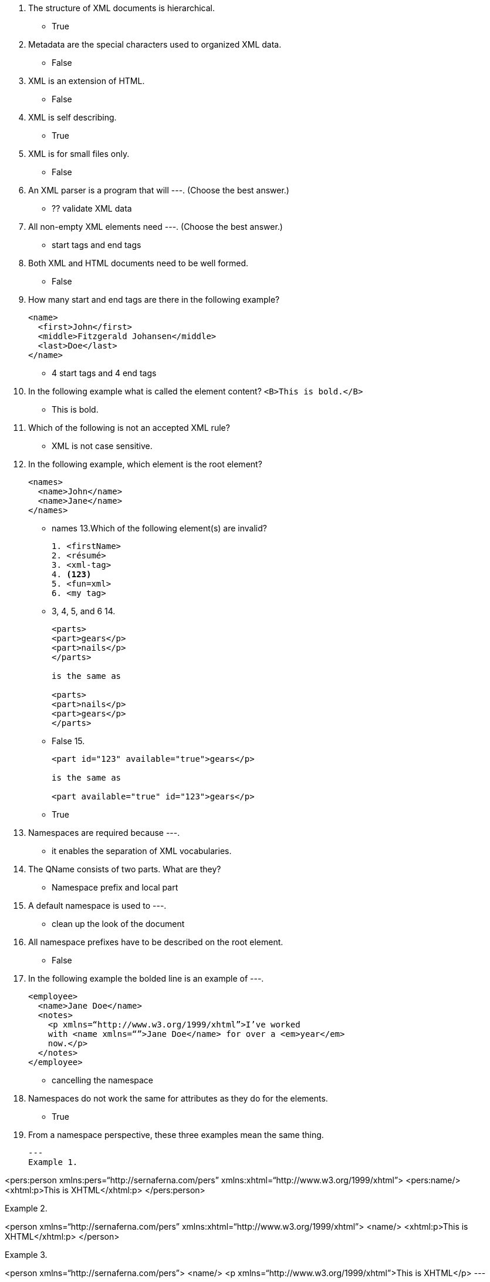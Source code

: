 1. The structure of XML documents is hierarchical.
** True
2. Metadata are the special characters used to organized XML data.
** False
3. XML is an extension of HTML.
** False
4. XML is self describing.
** True
5. XML is for small files only.
** False
6. An XML parser is a program that will ---.  (Choose the best answer.)
** ?? validate XML data
7. All non-empty XML elements need ---.  (Choose the best answer.)
** start tags and end tags
8. Both XML and HTML documents need to be well formed.
** False
9. How many start and end tags are there in the following example?
+
[souce,xml]
----
<name>
  <first>John</first>
  <middle>Fitzgerald Johansen</middle>
  <last>Doe</last>
</name>
----
+
** 4 start tags and 4 end tags
10. In the following example what is called the element content? `<B>This is bold.</B>`
** This is bold.
11. Which of the following is not an accepted XML rule?
** XML is not case sensitive.
12. In the following example, which element is the root element?
+
[souce,xml]
----
<names>
  <name>John</name>
  <name>Jane</name>
</names>
----
+
** names
13.Which of the following element(s) are invalid?
+
[souce,xml]
----
1. <firstName>
2. <résumé>
3. <xml-tag>
4. <123>
5. <fun=xml>
6. <my tag>
----
+
** 3, 4, 5, and 6
14.
+
[souce,xml]
----
<parts>
<part>gears</p>
<part>nails</p>
</parts>

is the same as

<parts>
<part>nails</p>
<part>gears</p>
</parts>
----
+
** False
15.
+
[souce,xml]
----
<part id="123" available="true">gears</p>

is the same as

<part available="true" id="123">gears</p>
----
+
** True
16. Namespaces are required because ---.
** it enables the separation of XML vocabularies.
17. The QName consists of two parts. What are they?
** 	Namespace prefix and local part
18. A default namespace is used to ---.
** clean up the look of the document
19. All namespace prefixes have to be described on the root element.
** 	False
20. In the following example the bolded line is an example of ---.
+
[source,xml]
----
<employee>
  <name>Jane Doe</name>
  <notes>
    <p xmlns=“http://www.w3.org/1999/xhtml”>I’ve worked
    with <name xmlns=“”>Jane Doe</name> for over a <em>year</em>
    now.</p>
  </notes>
</employee>
----
+
** cancelling the namespace
21. Namespaces do not work the same for attributes as they do for the elements.
** True
22. From a namespace perspective, these three examples mean the same thing.
+
[source,xml]
---
Example 1.

<pers:person xmlns:pers=“http://sernaferna.com/pers”
             xmlns:xhtml=“http://www.w3.org/1999/xhtml”>
  <pers:name/>
  <xhtml:p>This is XHTML</xhtml:p>
</pers:person>


Example 2.

<person xmlns=“http://sernaferna.com/pers”
        xmlns:xhtml=“http://www.w3.org/1999/xhtml”>
  <name/>
  <xhtml:p>This is XHTML</xhtml:p>
</person>


Example 3.

<person xmlns=“http://sernaferna.com/pers”>
  <name/>
  <p xmlns=“http://www.w3.org/1999/xhtml”>This is XHTML</p>
---
+
** True
23. A default namespace is exactly like a regular namespace, except that you don’t have to specify a prefix for all of the elements that use it.
**	True
24. What are the two types of URIs?
** URL and URN
25. The URL in the namespace declaration in XML is used to access data from the Internet.
** 	False
